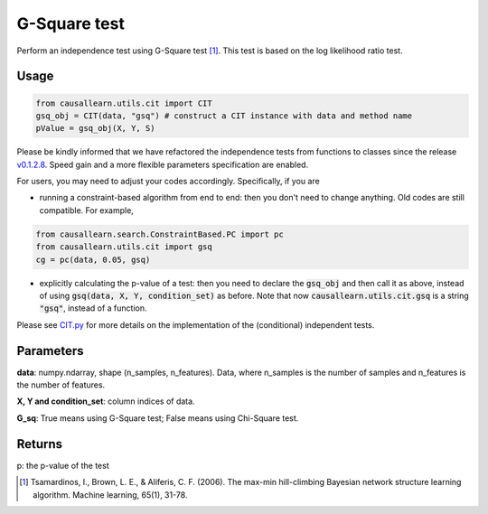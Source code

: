 .. _G-Square test:

G-Square test
================

Perform an independence test using G-Square test [1]_. This test is based on the log likelihood ratio test.

Usage
--------
.. code-block:: python

    from causallearn.utils.cit import CIT
    gsq_obj = CIT(data, "gsq") # construct a CIT instance with data and method name
    pValue = gsq_obj(X, Y, S)

Please be kindly informed that we have refactored the independence tests from functions to classes since the release `v0.1.2.8 <https://github.com/cmu-phil/causal-learn/releases/tag/0.1.2.8>`_. Speed gain and a more flexible parameters specification are enabled.

For users, you may need to adjust your codes accordingly. Specifically, if you are

+ running a constraint-based algorithm from end to end: then you don't need to change anything. Old codes are still compatible. For example,
.. code-block:: python

    from causallearn.search.ConstraintBased.PC import pc
    from causallearn.utils.cit import gsq
    cg = pc(data, 0.05, gsq)

+ explicitly calculating the p-value of a test: then you need to declare the :code:`gsq_obj` and then call it as above, instead of using :code:`gsq(data, X, Y, condition_set)` as before. Note that now :code:`causallearn.utils.cit.gsq` is a string :code:`"gsq"`, instead of a function.

Please see `CIT.py <https://github.com/cmu-phil/causal-learn/blob/main/causallearn/utils/cit.py>`_
for more details on the implementation of the (conditional) independent tests.

Parameters
-------------
**data**: numpy.ndarray, shape (n_samples, n_features). Data, where n_samples is the number of samples
and n_features is the number of features.

**X, Y and condition_set**: column indices of data.

**G_sq**: True means using G-Square test; False means using Chi-Square test.

Returns
---------------
p: the p-value of the test

.. [1] Tsamardinos, I., Brown, L. E., & Aliferis, C. F. (2006). The max-min hill-climbing Bayesian network structure learning algorithm. Machine learning, 65(1), 31-78.

